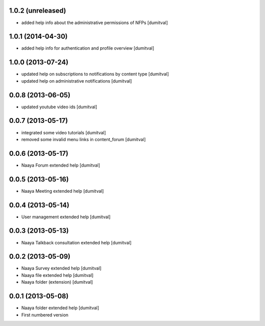 1.0.2 (unreleased)
-------------------
* added help info about the administrative permissions of NFPs [dumitval]

1.0.1 (2014-04-30)
-------------------
* added help info for authentication and profile overview [dumitval]

1.0.0 (2013-07-24)
-------------------
* updated help on subscriptions to notifications by content type [dumitval]
* updated help on administrative notifications [dumitval]

0.0.8 (2013-06-05)
-------------------
* updated youtube video ids [dumitval]

0.0.7 (2013-05-17)
-------------------
* integrated some video tutorials [dumitval]
* removed some invalid menu links in content_forum [dumitval]

0.0.6 (2013-05-17)
-------------------
* Naaya Forum extended help [dumitval]

0.0.5 (2013-05-16)
-------------------
* Naaya Meeting extended help [dumitval]

0.0.4 (2013-05-14)
-------------------
* User management extended help [dumitval]

0.0.3 (2013-05-13)
-------------------
* Naaya Talkback consultation extended help [dumitval]

0.0.2 (2013-05-09)
-------------------
* Naaya Survey extended help [dumitval]
* Naaya file extended help [dumitval]
* Naaya folder (extension) [dumitval]

0.0.1 (2013-05-08)
-------------------
* Naaya folder extended help [dumitval]
* First numbered version
